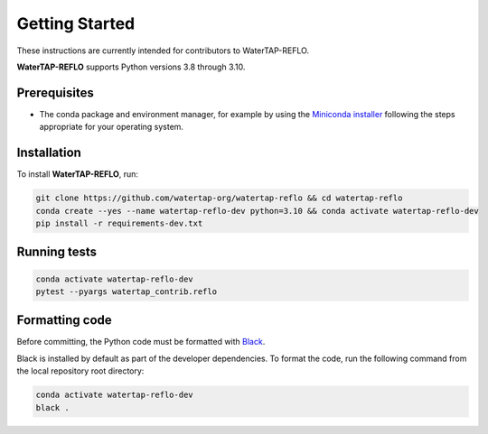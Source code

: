 Getting Started
==============

These instructions are currently intended for contributors to WaterTAP-REFLO.

**WaterTAP-REFLO** supports Python versions 3.8 through 3.10.

Prerequisites
-------------

- The conda package and environment manager, for example by using the `Miniconda installer <https://docs.conda.io/en/latest/miniconda.html#miniconda>`_ following the steps appropriate for your operating system.

Installation
------------

To install **WaterTAP-REFLO**, run:

.. code-block:: shell

    git clone https://github.com/watertap-org/watertap-reflo && cd watertap-reflo
    conda create --yes --name watertap-reflo-dev python=3.10 && conda activate watertap-reflo-dev
    pip install -r requirements-dev.txt

Running tests
-------------

.. code-block:: shell
    
    conda activate watertap-reflo-dev
    pytest --pyargs watertap_contrib.reflo

Formatting code
---------------

Before committing, the Python code must be formatted with `Black <https://black.readthedocs.io>`_.

Black is installed by default as part of the developer dependencies. To format the code, run the following command from the local repository root directory:

.. code-block:: shell
    
    conda activate watertap-reflo-dev
    black .


